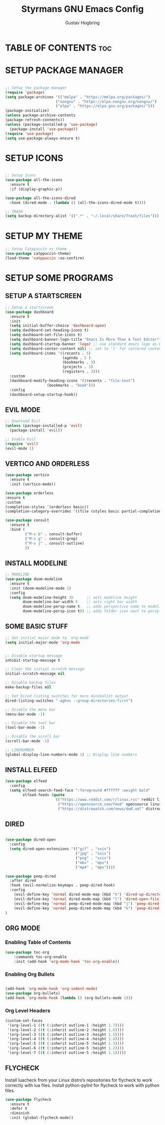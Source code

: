 #+TITLE: Styrmans GNU Emacs Config
#+AUTHOR: Gustav Hogbring
#+DESCRIPTION: Styrmans personal Emacs config.
#+STARTUP: showeverything
#+OPTIONS: toc:2

* TABLE OF CONTENTS :toc:
* SETUP PACKAGE MANAGER
#+begin_src emacs-lisp

    ;; Setup the package manager
    (require 'package)
    (setq package-archives '(("melpa" . "https://melpa.org/packages/")
                           ("nongnu" . "https://elpa.nongnu.org/nongnu/")
                           ("elpa" . "https://elpa.gnu.org/packages/")))
    (package-initialize)
    (unless package-archive-contents
    (package-refresh-contents))
    (unless (package-installed-p 'use-package)
      (package-install 'use-package))
    (require 'use-package)
    (setq use-package-always-ensure t)

#+end_src

* SETUP ICONS
 #+begin_src emacs-lisp

   ;; Setup icons
   (use-package all-the-icons
     :ensure t
     :if (display-graphic-p))

   (use-package all-the-icons-dired
     :hook (dired-mode . (lambda () (all-the-icons-dired-mode t))))

   ;; TRASH
   (setq backup-directory-alist '((".*" . "~/.local/share/Trash/files")))
 
#+end_src

* SETUP MY THEME

 #+begin_src emacs-lisp
   ;; Setup Catppuccin as theme
   (use-package catppuccin-theme)
   (load-theme 'catppuccin :no-confirm)

#+end_src
* SETUP SOME PROGRAMS
** SETUP A STARTSCREEN

 #+begin_src emacs-lisp
   ;; Setup a startscreen
   (use-package dashboard
     :ensure t 
     :init
     (setq initial-buffer-choice 'dashboard-open)
     (setq dashboard-set-heading-icons t)
     (setq dashboard-set-file-icons t)
     (setq dashboard-banner-logo-title "Emacs Is More Than A Text Editor!")
     (setq dashboard-startup-banner 'logo) ;; use standard emacs logo as banner
     (setq dashboard-center-content nil) ;; set to 't' for centered content
     (setq dashboard-items '((recents . 5)
                             (agenda . 5 )
                             (bookmarks . 3)
                             (projects . 3)
                             (registers . 3)))
     :custom 
     (dashboard-modify-heading-icons '((recents . "file-text")
   				      (bookmarks . "book")))
     :config
     (dashboard-setup-startup-hook))

#+end_src

** EVIL MODE

 #+begin_src emacs-lisp
   ;; Download Evil
   (unless (package-installed-p 'evil)
     (package-install 'evil))

   ;; Enable Evil
   (require 'evil)
   (evil-mode 1)

#+end_src

** VERTICO AND ORDERLESS

 #+begin_src emacs-lisp
     (use-package vertico
       :ensure t
       :init (vertico-mode))

     (use-package orderless
     :ensure t
     :custom
     (completion-styles '(orderless basic))
     (completion-category-overrides '((file (styles basic partial-completion)))))

     (use-package consult
       :ensure t
       :bind (
              ("M-s b" . consult-buffer)
              ("M-s g" . consult-grep)
              ("M-s j" . consult-outline)
              ))

#+end_src

** INSTALL MODELINE

#+begin_src emacs-lisp
     ;; MODELINE
     (use-package doom-modeline
       :ensure t
       :init (doom-modeline-mode 1)
       :config
       (setq doom-modeline-height 35      ;; sets modeline height
             doom-modeline-bar-width 5    ;; sets right bar width
             doom-modeline-persp-name t   ;; adds perspective name to modeline
             doom-modeline-persp-icon t)) ;; adds folder icon next to persp name

#+end_src

** SOME BASIC STUFF

#+begin_src emacs-lisp
     ;; Set initial major mode to 'org-mode'
     (setq initial-major-mode 'org-mode


     ;; Disable startup message
     inhibit-startup-message t

     ;; Clear the initial scratch message
     initial-scratch-message nil

     ;; Disable backup files
     make-backup-files nil

     ;; Set Dired listing switches for more minimalist output
     dired-listing-switches "-aghov --group-directories-first")

     ;; Disable the menu bar
     (menu-bar-mode -1)

     ;; Disable the tool bar
     (tool-bar-mode -1)

     ;; Disable the scroll bar
     (scroll-bar-mode -1)

     ;; LINENUMBER
     (global-display-line-numbers-mode 1) ;; Display line numbers

#+end_src

** INSTALL ELFEED

#+begin_src emacs-lisp
     (use-package elfeed
       :config
       (setq elfeed-search-feed-face ":foreground #ffffff :weight bold"
             elfeed-feeds (quote
                            (("https://www.reddit.com/r/linux.rss" reddit linux)
                             ("https://opensource.com/feed" opensource linux)
                             ("https://distrowatch.com/news/dwd.xml" distrowatch linux)))))
#+end_src

** DIRED
#+begin_src emacs-lisp

(use-package dired-open
  :config
  (setq dired-open-extensions '(("gif" . "sxiv")
                                ("jpg" . "sxiv")
                                ("png" . "sxiv")
                                ("mkv" . "mpv")
                                ("mp4" . "mpv"))))

(use-package peep-dired
  :after dired
  :hook (evil-normalize-keymaps . peep-dired-hook)
  :config
    (evil-define-key 'normal dired-mode-map (kbd "h") 'dired-up-directory)
    (evil-define-key 'normal dired-mode-map (kbd "l") 'dired-open-file) ; use dired-find-file instead if not using dired-open package
    (evil-define-key 'normal peep-dired-mode-map (kbd "j") 'peep-dired-next-file)
    (evil-define-key 'normal peep-dired-mode-map (kbd "k") 'peep-dired-prev-file)
)

#+end_src

** ORG MODE
*** Enabling Table of Contents

#+begin_src emacs-lisp
(use-package toc-org
    :commands toc-org-enable
    :init (add-hook 'org-mode-hook 'toc-org-enable))
#+end_src

*** Enabling Org Bullets
#+begin_src emacs-lisp

(add-hook 'org-mode-hook 'org-indent-mode)
(use-package org-bullets)
(add-hook 'org-mode-hook (lambda () (org-bullets-mode 1)))

#+end_src


*** Org Level Headers

#+begin_src emacs-lisp
(custom-set-faces
 '(org-level-1 ((t (:inherit outline-1 :height 1.7))))
 '(org-level-2 ((t (:inherit outline-2 :height 1.6))))
 '(org-level-3 ((t (:inherit outline-3 :height 1.5))))
 '(org-level-4 ((t (:inherit outline-4 :height 1.4))))
 '(org-level-5 ((t (:inherit outline-5 :height 1.3))))
 '(org-level-6 ((t (:inherit outline-5 :height 1.2))))
 '(org-level-7 ((t (:inherit outline-5 :height 1.1)))))
#+end_src

** FLYCHECK
Install luacheck from your Linux distro’s repositories
for flycheck to work correctly with lua files.  
Install python-pylint for flycheck to work with python files.

#+begin_src emacs-lisp
(use-package flycheck
  :ensure t
  :defer t
  :diminish
  :init (global-flycheck-mode))
#+end_src








